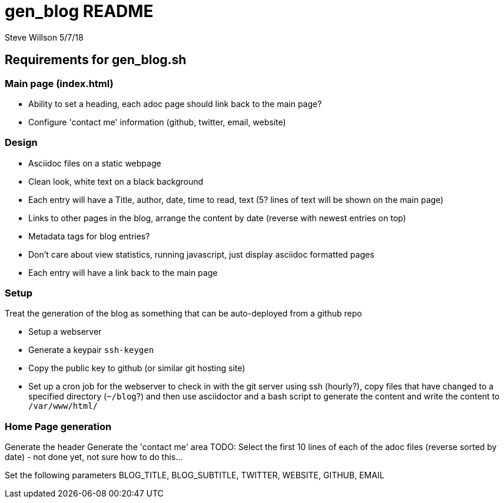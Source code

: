 = gen_blog README 
Steve Willson 5/7/18

== Requirements for gen_blog.sh

=== Main page (index.html) 

* Ability to set a heading, each adoc page should link back to the main page?
* Configure 'contact me' information (github, twitter, email, website)

=== Design

* Asciidoc files on a static webpage
* Clean look, white text on a black background
* Each entry will have a Title, author, date, time to read, text (5? lines of text will be shown on the main page)
* Links to other pages in the blog, arrange the content by date (reverse with newest entries on top)
* Metadata tags for blog entries?
* Don't care about view statistics, running javascript, just display asciidoc formatted pages
* Each entry will have a link back to the main page

=== Setup

Treat the generation of the blog as something that can be auto-deployed from a github repo

* Setup a webserver
* Generate a keypair `ssh-keygen`
* Copy the public key to github (or similar git hosting site)
* Set up a cron job for the webserver to check in with the git server using ssh (hourly?), copy files that have changed to a specified directory (`~/blog`?) and then use asciidoctor and a bash script to generate the content and write the content to `/var/www/html/`

=== Home Page generation

Generate the header
Generate the 'contact me' area
TODO: Select the first 10 lines of each of the adoc files (reverse sorted by date) - not done yet, not sure how to do this...

Set the following parameters
BLOG_TITLE, BLOG_SUBTITLE, TWITTER, WEBSITE, GITHUB, EMAIL


